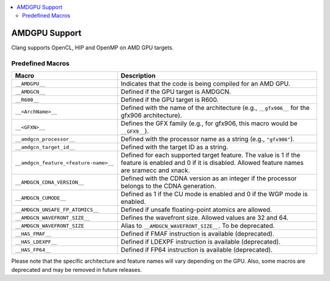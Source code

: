.. raw:: html

  <style type="text/css">
    .none { background-color: #FFCCCC }
    .part { background-color: #FFFF99 }
    .good { background-color: #CCFF99 }
  </style>

.. role:: none
.. role:: part
.. role:: good

.. contents::
   :local:

==============
AMDGPU Support
==============

Clang supports OpenCL, HIP and OpenMP on AMD GPU targets.


Predefined Macros
=================


.. list-table::
   :header-rows: 1

   * - Macro
     - Description
   * - ``__AMDGPU__``
     - Indicates that the code is being compiled for an AMD GPU.
   * - ``__AMDGCN__``
     - Defined if the GPU target is AMDGCN.
   * - ``__R600__``
     - Defined if the GPU target is R600.
   * - ``__<ArchName>__``
     - Defined with the name of the architecture (e.g., ``__gfx906__`` for the gfx906 architecture).
   * - ``__<GFXN>__``
     - Defines the GFX family (e.g., for gfx906, this macro would be ``__GFX9__``).
   * - ``__amdgcn_processor__``
     - Defined with the processor name as a string (e.g., ``"gfx906"``).
   * - ``__amdgcn_target_id__``
     - Defined with the target ID as a string.
   * - ``__amdgcn_feature_<feature-name>__``
     - Defined for each supported target feature. The value is 1 if the feature is enabled and 0 if it is disabled. Allowed feature names are sramecc and xnack.
   * - ``__AMDGCN_CDNA_VERSION__``
     - Defined with the CDNA version as an integer if the processor belongs to the CDNA generation.
   * - ``__AMDGCN_CUMODE__``
     - Defined as 1 if the CU mode is enabled and 0 if the WGP mode is enabled.
   * - ``__AMDGCN_UNSAFE_FP_ATOMICS__``
     - Defined if unsafe floating-point atomics are allowed.
   * - ``__AMDGCN_WAVEFRONT_SIZE__``
     - Defines the wavefront size. Allowed values are 32 and 64.
   * - ``__AMDGCN_WAVEFRONT_SIZE``
     - Alias to ``__AMDGCN_WAVEFRONT_SIZE__``. To be deprecated.
   * - ``__HAS_FMAF__``
     - Defined if FMAF instruction is available (deprecated).
   * - ``__HAS_LDEXPF__``
     - Defined if LDEXPF instruction is available (deprecated).
   * - ``__HAS_FP64__``
     - Defined if FP64 instruction is available (deprecated).

Please note that the specific architecture and feature names will vary depending on the GPU. Also, some macros are deprecated and may be removed in future releases.
